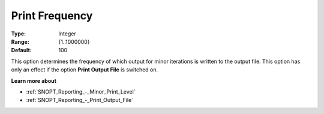 .. _SNOPT_Reporting_-_Print_Frequency:


Print Frequency
===============



:Type:	Integer	
:Range:	{1..1000000}	
:Default:	100	



This option determines the frequency of which output for minor iterations is written to the output file. This option has only an effect if the option **Print Output File**  is switched on. 



**Learn more about** 

*	:ref:`SNOPT_Reporting_-_Minor_Print_Level`  
*	:ref:`SNOPT_Reporting_-_Print_Output_File`  
